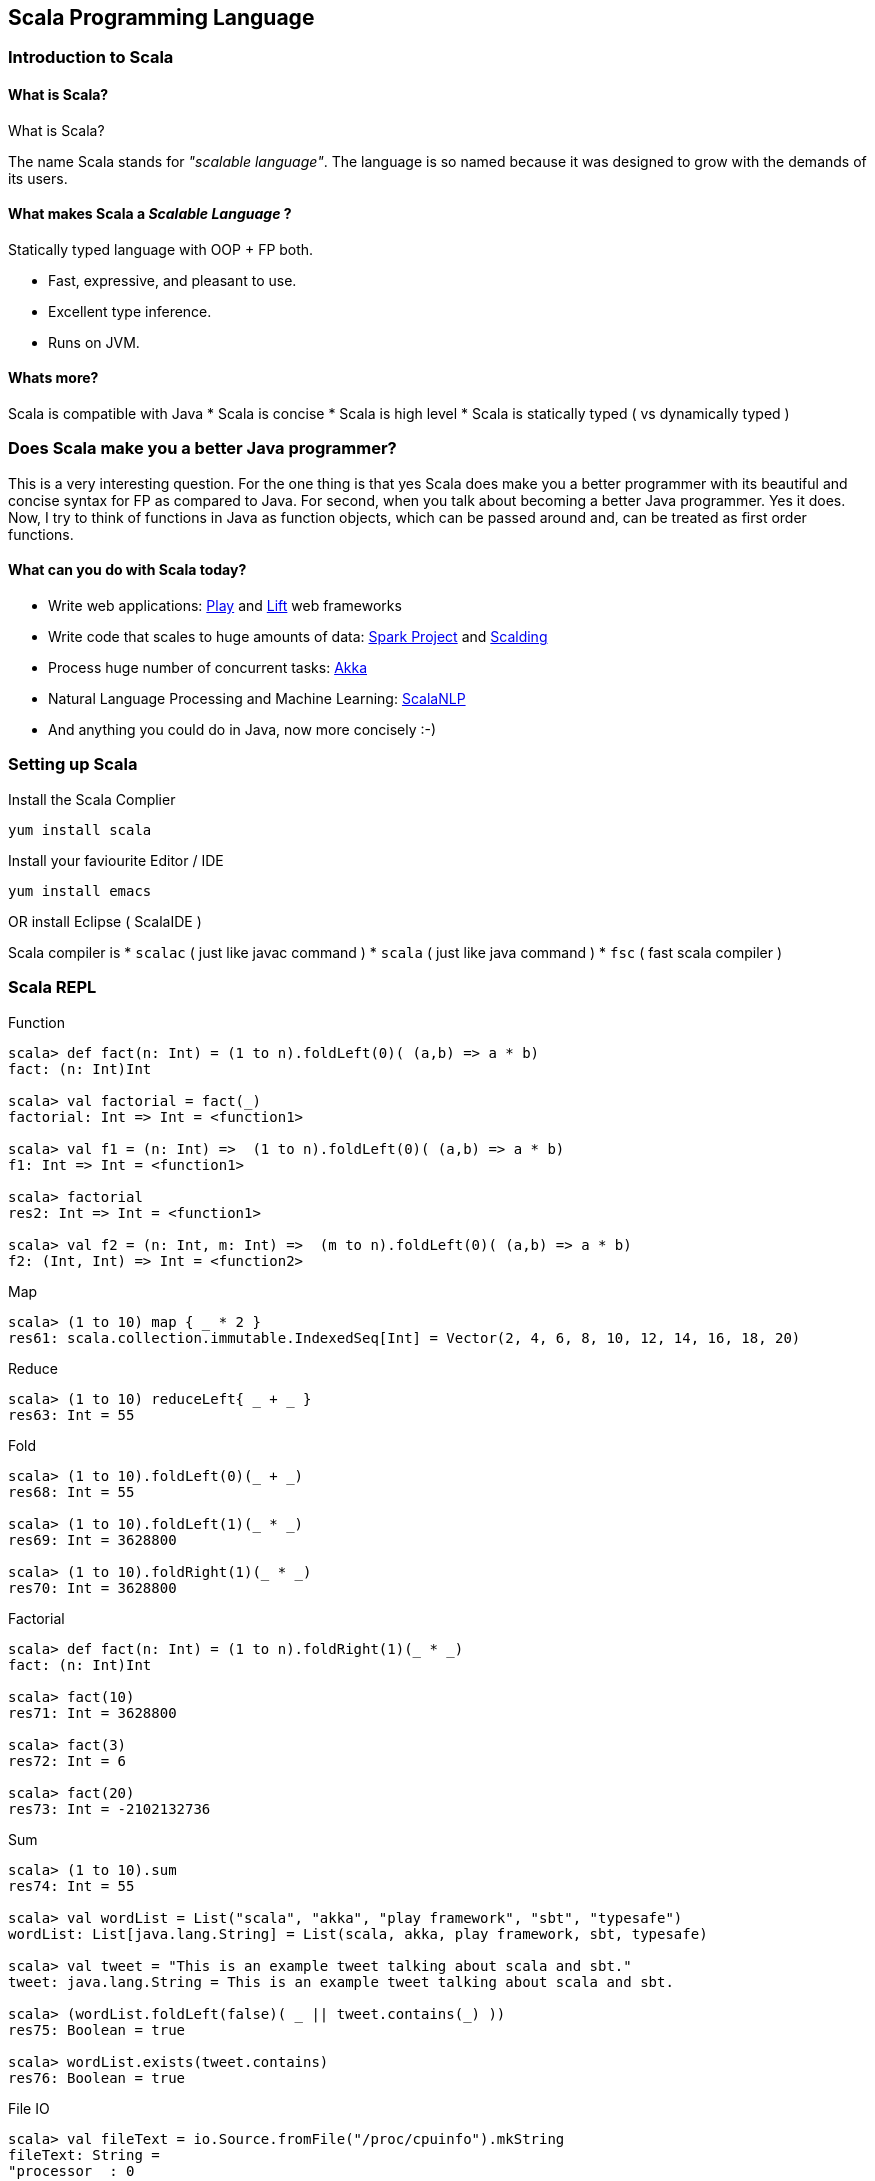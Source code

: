 
[[scala-programming-language]]
Scala Programming Language
--------------------------

[[introduction-to-scala]]
Introduction to Scala
~~~~~~~~~~~~~~~~~~~~~

[[what-is-scala]]
What is Scala?
^^^^^^^^^^^^^^

What is Scala?

The name Scala stands for _"scalable language"_. The language is so
named because it was designed to grow with the demands of its users.

[[what-makes-scala-a-scalable-language]]
What makes Scala a _Scalable Language_ ?
^^^^^^^^^^^^^^^^^^^^^^^^^^^^^^^^^^^^^^^^

Statically typed language with OOP + FP both.

* Fast, expressive, and pleasant to use.
* Excellent type inference.
* Runs on JVM.

[[whats-more]]
Whats more?
^^^^^^^^^^^

Scala is compatible with Java * Scala is concise * Scala is high level *
Scala is statically typed ( vs dynamically typed )

[[does-scala-make-you-a-better-java-programmer]]
Does Scala make you a better Java programmer?
~~~~~~~~~~~~~~~~~~~~~~~~~~~~~~~~~~~~~~~~~~~~~

This is a very interesting question. For the one thing is that yes Scala
does make you a better programmer with its beautiful and concise syntax
for FP as compared to Java. For second, when you talk about becoming a
better Java programmer. Yes it does. Now, I try to think of functions in
Java as function objects, which can be passed around and, can be treated
as first order functions.

[[what-can-you-do-with-scala-today]]
What can you do with Scala today?
^^^^^^^^^^^^^^^^^^^^^^^^^^^^^^^^^

* Write web applications: http://www.playframework.com/[Play] and
http://liftweb.net/[Lift] web frameworks
* Write code that scales to huge amounts of data:
http://spark-project.org/[Spark Project] and
https://github.com/twitter/scalding[Scalding]
* Process huge number of concurrent tasks: http://akka.io/[Akka]
* Natural Language Processing and Machine Learning:
http://www.scalanlp.org/[ScalaNLP]
* And anything you could do in Java, now more concisely :-)

[[setting-up-scala]]
Setting up Scala
~~~~~~~~~~~~~~~~

Install the Scala Complier

-----------------
yum install scala
-----------------

Install your faviourite Editor / IDE

-----------------
yum install emacs
-----------------

OR install Eclipse ( ScalaIDE )

Scala compiler is * `scalac` ( just like javac command ) * `scala` (
just like java command ) * `fsc` ( fast scala compiler )

[[scala-repl]]
Scala REPL
~~~~~~~~~~

Function

---------------------------------------------------------------------------
scala> def fact(n: Int) = (1 to n).foldLeft(0)( (a,b) => a * b)
fact: (n: Int)Int

scala> val factorial = fact(_)
factorial: Int => Int = <function1>

scala> val f1 = (n: Int) =>  (1 to n).foldLeft(0)( (a,b) => a * b) 
f1: Int => Int = <function1>

scala> factorial
res2: Int => Int = <function1>

scala> val f2 = (n: Int, m: Int) =>  (m to n).foldLeft(0)( (a,b) => a * b) 
f2: (Int, Int) => Int = <function2>
---------------------------------------------------------------------------

Map

----------------------------------------------------------------------------------------------
scala> (1 to 10) map { _ * 2 }
res61: scala.collection.immutable.IndexedSeq[Int] = Vector(2, 4, 6, 8, 10, 12, 14, 16, 18, 20)
----------------------------------------------------------------------------------------------

Reduce

------------------------------------
scala> (1 to 10) reduceLeft{ _ + _ }
res63: Int = 55
------------------------------------

Fold

------------------------------------
scala> (1 to 10).foldLeft(0)(_ + _)
res68: Int = 55

scala> (1 to 10).foldLeft(1)(_ * _)
res69: Int = 3628800

scala> (1 to 10).foldRight(1)(_ * _)
res70: Int = 3628800
------------------------------------

Factorial

------------------------------------------------------
scala> def fact(n: Int) = (1 to n).foldRight(1)(_ * _)
fact: (n: Int)Int

scala> fact(10)
res71: Int = 3628800

scala> fact(3)
res72: Int = 6

scala> fact(20)
res73: Int = -2102132736
------------------------------------------------------

Sum

-----------------------------------------------------------------------------------
scala> (1 to 10).sum
res74: Int = 55

scala> val wordList = List("scala", "akka", "play framework", "sbt", "typesafe")
wordList: List[java.lang.String] = List(scala, akka, play framework, sbt, typesafe)

scala> val tweet = "This is an example tweet talking about scala and sbt."
tweet: java.lang.String = This is an example tweet talking about scala and sbt.

scala> (wordList.foldLeft(false)( _ || tweet.contains(_) ))
res75: Boolean = true

scala> wordList.exists(tweet.contains)
res76: Boolean = true
-----------------------------------------------------------------------------------

File IO

---------------------------------------------------------------------------------------------------------------------------------------------------------------------------------------------------------------------------------------------------------------------------------------------------------------------------------------------------------------------------------------------------------------------------------------------------------------------------------------------------------------------------------------------------------------------------------------------------------------------------------------------------------------------------------------------------------------------------------------------------------------------------------------------------------------------------------------------------------------------------------
scala> val fileText = io.Source.fromFile("/proc/cpuinfo").mkString
fileText: String = 
"processor  : 0
vendor_id   : GenuineIntel
..."

scala> val fileText = io.Source.fromFile("/proc/cpuinfo").getLines.toList
fileText: List[String] = List(processor : 0, vendor_id  : GenuineIntel, cpu family  : 6, model      : 42, model name    : Intel(R) Core(TM) i5-2400 CPU @ 3.10GHz, stepping : 7, microcode  : 0x1b, cpu MHz     : 3101.000, cache size  : 6144 KB, physical id  : 0, siblings   : 4, core id        : 0, cpu cores  : 4, apicid     : 0, initial apicid : 0, fpu        : yes, fpu_exception    : yes, cpuid level  : 13, wp        : yes, flags        : fpu vme de pse tsc msr pae mce cx8 apic sep mtrr pge mca cmov pat pse36 clflush dts acpi mmx fxsr sse sse2 ss ht tm pbe syscall nx rdtscp lm constant_tsc arch_perfmon pebs bts rep_good nopl xtopology nonstop_tsc aperfmperf pni pclmulqdq dtes64 monitor ds_cpl vmx smx est tm2 ssse3 cx16 xtpr pdcm pcid sse4_1 sse4_2 x2apic popcnt tsc_deadline_timer aes xsave avx lahf_lm ida arat epb xsaveopt pln pts dthe...
---------------------------------------------------------------------------------------------------------------------------------------------------------------------------------------------------------------------------------------------------------------------------------------------------------------------------------------------------------------------------------------------------------------------------------------------------------------------------------------------------------------------------------------------------------------------------------------------------------------------------------------------------------------------------------------------------------------------------------------------------------------------------------------------------------------------------------------------------------------------------------

`if` expression

------------------------------------------------------------------------------------------------------------
scala> (1 to 4).map { i => "Happy Birthday " + (if (i == 3) "dear UNIX" else "to You") }.foreach { println }
Happy Birthday to You
Happy Birthday to You
Happy Birthday dear UNIX
Happy Birthday to You
------------------------------------------------------------------------------------------------------------

List partition

-------------------------------------------------------------------------------
scala> val (passed, failed) = List(49, 58, 76, 82, 88, 90) partition ( _ > 60 )
passed: List[Int] = List(76, 82, 88, 90)
failed: List[Int] = List(49, 58)
-------------------------------------------------------------------------------

XML

---------------------------------------------------------------------------------------------------------
scala> val results = xml.XML.load("https://github.com/blog.atom")
results: scala.xml.Elem = 
<feed xml:lang="en-US" xmlns:media="http://search.yahoo.com/mrss/" xmlns="http://www.w3.org/2005/Atom">
  <id>tag:github.com,2008:/blog</id>
  <link href="https://github.com/blog" type="text/html" rel="alternate"></link>
  <link href="https://github.com/blog.atom" type="application/atom+xml" rel="self"></link>
  <title>The GitHub Blog</title>
  <updated>2013-05-31T14:32:29-07:00</updated>
  <entry>
    <id>tag:github.com,2008:Post/1518</id>
    <published>2013-05-31T14:32:29-07:00</published>
    <updated>2013-05-31T14:32:29-07:00</updated>
    <link href="https://github.com/blog/1518-drinkup-in-atlanta" type="text/html" rel="alternate"></link>
    <title>Drinkup in Atlanta</title>
    <content type="html">&lt;p&gt;&lt;a href=&quot;https://github.com/wfarr&quo...
---------------------------------------------------------------------------------------------------------

Min-Max

------------------------------------------------------
scala> List(14, 35, -7, 46, 98).reduceLeft ( _ min _ )
res79: Int = -7

scala> List(14, 35, -7, 46, 98).reduceLeft ( _ max _ )
res80: Int = 98

scala> List(14, 35, -7, 46, 98).min
res81: Int = -7

scala> List(14, 35, -7, 46, 98).max
res82: Int = 98
------------------------------------------------------

[[absolute-scala-basics]]
Absolute Scala basics
~~~~~~~~~~~~~~~~~~~~~

[[hello-scala-world]]
Hello Scala World
^^^^^^^^^^^^^^^^^

-----------------------------------
object HelloWorld {
  def main(args: Array[String]) = {
    println("Hello Scala World!")
  }
}
-----------------------------------

[[compile-and-run-hello-scala-world]]
Compile and run Hello Scala World
^^^^^^^^^^^^^^^^^^^^^^^^^^^^^^^^^

-------------------------
$ scalac helloworld.scala
$ ls
helloworld.scala
HelloWorld.class
HelloWorld$.class
$ scala HelloWorld
Hello Scala World!
-------------------------

[[values-and-variables]]
Values and Variables
^^^^^^^^^^^^^^^^^^^^

[[an-example-in-ruby-or-maybe-python-a-dynamically-typed-language]]
An example in Ruby ( or maybe Python ) a dynamically typed language
+++++++++++++++++++++++++++++++++++++++++++++++++++++++++++++++++++

-------------------------------------
counter = Counter.new
counter = AtomicCounter.new
counter = File.new # this works here!
-------------------------------------

[[scalas-static-type-system-avoids-runtime-overhead-of-dynamic-types.-the-method-dispatch-is-fast-in-a-statically-typed-language.]]
Scala's static type system, avoids runtime overhead of dynamic types.
The method dispatch is fast in a statically typed language.
^^^^^^^^^^^^^^^^^^^^^^^^^^^^^^^^^^^^^^^^^^^^^^^^^^^^^^^^^^^^^^^^^^^^^^^^^^^^^^^^^^^^^^^^^^^^^^^^^^^^^^^^^^^^^^^^^^^^^^^^^^^^^^^^^

---------------------------------------------------------
var counter = new Counter()
counter = new AtomicCounter() // this has to be a Counter
counter = new File() // this doesn't work in Scala
---------------------------------------------------------

[[data-types]]
Data Types
^^^^^^^^^^

[[almost-everything-is-same-as-java]]
Almost everything is same as Java
+++++++++++++++++++++++++++++++++

Basic Data Types: ( all integers are signed two's complement ) *
Integers: _Byte_ (8bit), _Short_ (16bit), _Int_ (32bit), _Long_ (64bit)
* _Char_ (16 bit unicode character), _String_ (squence of Chars) *
Reals: _Float_ (32bit), _Double_ (64bit) * _Boolean_: true / false

Literals * Basic data types: `1`, `0.123`, `12L`, `'a'`, `"String"` *
Symbol literal: `'identifier`

[[more-concepts]]
More Concepts
^^^^^^^^^^^^^

Data Containers * Array * List * Set * Map * Tuple

Programming Abstraction Tools * Class * Object * Scala App * Package

[[expressions]]
Expressions
^^^^^^^^^^^

Every thing is an expression * Basic expression: 1+2 * An assignment is
an expression * A function is an expression

[[control-constructs]]
Control Constructs
^^^^^^^^^^^^^^^^^^

Control Constructs in Scala * if-else * while * do-while * for *
match-case * try-catch-finally

[[functional-paradigm-in-scala]]
Functional Paradigm in Scala
~~~~~~~~~~~~~~~~~~~~~~~~~~~~

[[matematical-logic]]
Matematical Logic
^^^^^^^^^^^^^^^^^

http://en.wikipedia.org/wiki/Lambda_calculus[Lambda Calculus]

[[factorial-function]]
Factorial Function
~~~~~~~~~~~~~~~~~~

http://en.wikipedia.org/wiki/Factorial[Factorial] expressed as
mathematical logic

[[fp-is-guided-by-two-main-ideas]]
FP is guided by two main ideas:
^^^^^^^^^^^^^^^^^^^^^^^^^^^^^^^

Functions are _fist-class values_

Functions have _no side effects_ i.e. they can be replaced with their
values

[[hallmarks-of-functional-programming]]
Hallmarks of Functional Programming
^^^^^^^^^^^^^^^^^^^^^^^^^^^^^^^^^^^

* mapping
* filtering
* folding
* reducing

[[object-oriented-programming-in-scala]]
Object Oriented Programming in Scala
~~~~~~~~~~~~~~~~~~~~~~~~~~~~~~~~~~~~

[[object-oriented]]
Object Oriented
^^^^^^^^^^^^^^^

* Decompose the problem into entities and interactions among entities
* Each entity and their interaction is represented using class/object
* internal state is the member variables
* interactions are the member functions

[[functions]]
Functions
^^^^^^^^^

----------------------------------
def factorial(n:Int): Int =
  if(n<=0) 1 else n*factorial(n-1)
----------------------------------

[[placeholder-syntax]]
Placeholder syntax
++++++++++++++++++

[[partially-applied-functions]]
Partially applied functions
+++++++++++++++++++++++++++

[[closures]]
Closures
++++++++

[[traits]]
Traits
^^^^^^

---------------------
trait PartTime {
  // trait definition
}
---------------------

[[classes]]
Classes
^^^^^^^

---------------------------------------------
class Employee(name: String, age: Int) {
  override def toString = name + ", " + age
}
class Supervisor(name: String, age: Int
  ) extends Employee(name, age) with PartTime
  {
  override def toString = name + ", " + age
}
---------------------------------------------

When a class doesn't extend anyother class, scala.AnyRef class is
implicitly used as the parent class.

[[objects]]
Objects
^^^^^^^

-------------------------------------------
object Employee {
  override def toString = name + ", " + age
}
-------------------------------------------

[[packages]]
Packages
^^^^^^^^

Example: `pacakge-example.scala`

-------------------------------------------
package in.tuxdna.scala
class Employee(name: String, age: Int) {
  override def toString = name + ", " + age
}

object Main extends App {
  val emp1 = new Employee("Tom", 21)
  println("Employee 1: "+emp1)
}
-------------------------------------------

Output:

------------------------------
$ scalac pacakge-example.scala
Employee 1: Tom, 21
------------------------------

[[features-to-be-convered-later]]
Features to be convered later
^^^^^^^^^^^^^^^^^^^^^^^^^^^^^

There is more to Scala * XML Processing * Actors * Case Classes *
Properties * Extistential Types * Implicits * Lazy Evaluation * Parser
Combinations * Monads -
https://www.youtube.com/watch?v=Mw_Jnn_Y5iA[Scala Monads: Declutter Your
Code With Monadic Design] * Annotations

[[case-classes]]
Case Classes
++++++++++++

How does a `class` differ from a `case class`? * new keyword is not
mamdatory to create instances of case classes * constructor parameters
get getter functions by default * `equals` and `hashCode` have a default
implementation based on instance structure; also for `toString` * can be
used in pattern matching construct to capture values * Generics

[[using-scala-as-a-scripting-language]]
Using Scala as a scripting language
^^^^^^^^^^^^^^^^^^^^^^^^^^^^^^^^^^^

Example: `employee.scala`

-------------------------------------------
class Employee(name: String, age: Int) {
  override def toString = name + ", " + age
-------------------------------------------

}

----------------------------------
val emp1 = new Employee("Tom", 21)
println("Employee 1: "+emp1)
----------------------------------

Ouptput:

----------------------
$ scala employee.scala
Employee 1: Tom, 21
----------------------

[[extended-backus-naur-form-ebnf]]
Extended Backus Naur form (EBNF)
~~~~~~~~~~~~~~~~~~~~~~~~~~~~~~~~

-------------------------------------------------------------
| denotes an alternative
[...] an option ( 0 or 1 ) times
{...} a repetition ( 0 or more) times

Type         = SimpleType | FunctionType
FunctionType = SimpleType '=>' Type
               | '(' [Types] ')' '=>' Type
SimpleType   = Ident
Types        = Type {',' Type}

Expr         = InfixExpr | FunctionExpr
               | if '(' Expr ')' Expr else Expr
InfixExpr    = PrefixExpr | InfixExpr Operator InfixExpr
Operator     = ident
PrefixExpr   = [ '+' | '-' | '!' | '~' ] SimpleExpr
SimpleExpr   = ident | literal | SimpleExpr '.' ident | Block
FunctionExpr = Bindings '=>' Expr
Bindings     = ident [ ':' SimpleType ]
               | '(' [Binding { ',' Binding}] ')'
Binding      = ident [ ':' Type ]
Block        = '{' { Def ';' } Expr '}'
Def          = FunDef | ValDef
FunDef       = def ident { '(' [ Parameters ] ')' }
                [ ':' Type ] '=' Expr
ValDef       = val ident [':' Type] '=' Expr
Parameter    = ident ':' [ '=>' ] Type
Parameters   = Parameter {',' Parameter}
-------------------------------------------------------------

[[tips-and-tricks]]
Tips and Tricks
~~~~~~~~~~~~~~~

Executing a Scala Script as a shell script

First way ( script01.scala ) -- replace shell with scala interpreter

----------------------
#!/bin/sh
exec scala "$0" "$@"
!#
println("hello world")
----------------------

Execution:

--------------------------
 $ sh ./script01.scala
 hello world
 $ chmod +x script01.scala
 $ ./script01.scala
 hello world
--------------------------

Second way ( script02.scala ) -- use env command to invoke scala
interpreter

----------------------
#!/usr/bin/env scala
!#
println("hello world")
----------------------

Execution:

-------------------------------------------------------------------------------------
 $ sh ./script02.scala
 ./script02.scala: 2: ./script02.scala: !#: not found
 ./script02.scala: 3: ./script02.scala: Syntax error: word unexpected (expecting ")")
 $ chmod +x script02.scala
 $ ./script02.scala
 hello world
-------------------------------------------------------------------------------------

[[more-notes-tbd]]
More Notes TBD
~~~~~~~~~~~~~~

* Functional Programming
* Equational Reasoning: replace function with its value
* Functional Language: functions are fist class falues, encourages
immutability
* Every statement has a return value ( and a type ) - `val a = 10`
* Compound expression has a return type as well
* Type inference
* Classes and Objects
* Class Inheritance
* Default constructor
* Predef object
* Case classes
* Functional Objects - those objects that do not have mutable state
* File processing

[[reactive-programming]]
Reactive Programming
~~~~~~~~~~~~~~~~~~~~

Four Effects:

Synchronous(one): `T`/`Try[T]`

Synchronous(many): `Iterable[T]`

Asynchronous(one): `Future[T]`

Asynchronous(many): `Observable[T]`

Things to remember

`Try[T]`: Handle happy path as well as sad path

* `Success[T]` - happy path
* `Failure(Throable)`: sad path

Higher order functions on `Try[T]`:

--------------------------------------------------------------
def flatMap[S](f: T=>Try[S]): Try[S]
def flatten[U <: Try[T]]: Try[U]
def map[S](f: T=>S): Try[T]
def filter(p: T=>Boolean): Try[T]
def recoverWith(f: PartialFunction[Throwable, Try[T]]): Try[T]
--------------------------------------------------------------

`Future[T]`: Possibly asynchronous execution

`Promise[T]`

Partial examples of: `Future { block }`, `onComplete`, `recover`,
`recoverWith`, `fallbackTo`, `async`, `await`

-----------------------------------------------------------------------------------
val f1 = Future { block1; 0 }
val f2 = Future { block2; 1 }
f1 recover { case x: Throwable => 2 }
f1 recoverWith { case x: Throwable => 3 }
f1 onComplete {
  case Success(x) => x
  case Failure(t) => println("caused by :"+t)
}
f2 onSuccess { v =>
  println("Success with: "+v)
}
f2 onFailure { t =>
  println("caused by: "+t)
}
val op1 = Future { operation1 }
// val op2 = Future { nextOperation(x) }
op1.flatMap( x => Future { nextOperation(x) } )

val f3 = op1 fallbackTo {
  async {
    await { nextOperation(x) }
  }
} recover {
  case e: Op1Error => println("op1 failed because: "+e)
}

val res = Await.result(f3, 5 seconds) // wait for at most 5 seconds for computation
-----------------------------------------------------------------------------------

[[scala-caveats]]
Scala caveats
~~~~~~~~~~~~~

* Scala Development tools are not so great yet.
* Compilation is relatively slow

[[sbt-simple-build-tool]]
sbt: Simple Build Tool
~~~~~~~~~~~~~~~~~~~~~~

http://www.scala-sbt.org/release/docs/Getting-Started/Setup.html[Setup
SBT]

-----------------------------------------------------------------------------------
sbt "show compile:dependency-classpath"
sbt "show compile:dependency-classpath" | grep -B1 'success' | head -1 > output.txt
-----------------------------------------------------------------------------------

http://stackoverflow.com/questions/23296064/sbt-print-dependency-classpath-for-use-in-an-environment-variable/23296445[Sbt
print dependency classpath for use in an environment variable]

------------------------------------------
sbt "export  compile:dependency-classpath"
sbt "export  compile:full-classpath"
------------------------------------------

[[tips-n-tricks]]
Tips n Tricks
~~~~~~~~~~~~~

Convert Java collections to Scala collections automatically

-----------------------------------------
import scala.collection.JavaConversions._
-----------------------------------------

[[where-to-learn-more-scala]]
Where to learn more Scala
~~~~~~~~~~~~~~~~~~~~~~~~~

[[books]]
Books
^^^^^

*
http://blog.typesafe.com/free-pdf-from-typesafe-scala-for-the-impatien-64715[Scala
for the Impatient] (free)
* http://ofps.oreilly.com/titles/9780596155957[Programming Scala] (free)
*
http://www.amazon.com/Programming-Scala-Comprehensive-Step-Step/dp/0981531644[Programming
in Scala 2nd Ed.]
* https://www.coursera.org/course/progfun[_Functional Programming
Principles in Scala_] ( free online course )
* http://www.scala-lang.org/node/198[Getting Started with Scala]

[[blogs]]
Blogs
^^^^^

[[forums]]
Forums
^^^^^^

[[scala-puzzles-and-problems]]
Scala puzzles and problems
^^^^^^^^^^^^^^^^^^^^^^^^^^

Some pointers to interesting Scala questions:

* http://scalapuzzlers.com/[Scala Puzzlers]
* http://aperiodic.net/phil/scala/s-99/[Scala 99] problems
*
https://programmers.stackexchange.com/questions/58145/how-scala-developers-are-being-interviewed[How
Scala Developers Are Being Interviewed]
* Solve a problem using fold.
* Solve a problem using groupBy
* Write some method for a List of Ints, have them genericize it to a Seq
of arbitrary type.
* Category Theory: How to define monad by natural transformation?
* Name the default subclass in the Scala type hierarchy?

Given you have a class C. What is `x == y` after `val x,y = new C` ?
What is `j == k` after `val j@k = new C` ?

----------------------
scala> class C
defined class C

scala> val x,y = new C
x: C = C@3e0f950
y: C = C@270ff52d

scala> val j@k = new C
j: C = C@57797bd3
k: C = C@57797bd3

scala> x == y
res0: Boolean = false

scala> j == k
res1: Boolean = true
----------------------

What are the results of the following?

--------------------------------------
val IJ = (3, 4)
val (i,j) = IJ
val (I,J): IJ.type = IJ


scala> val IJ = (3, 4)
IJ: (Int, Int) = (3,4)

scala> val (i,j) = IJ
i: Int = 3
j: Int = 4

scala> val (I,J): IJ.type = IJ
<console>:8: error: not found: value I
       val (I,J): IJ.type = IJ
            ^
<console>:8: error: not found: value J
       val (I,J): IJ.type = IJ
--------------------------------------

* What is a closure?
* What distinguishes a class instance from a closure?
* What is immutability?
* List some advantages provided by immutability or single assignment?
* What is structural sharing?
* What does it mean that a language has 1st class functions?
* What are high-order functions?
* What is map?
* What is filter?
* What is referential transparency?
* What is a side effect?
* What is idempotence?
* What is a pure function?
* What is a trait?
* How does a trait differ from an abstract class?
* Explain linearization.
* What is the self type?
* What kind of OO relationship does the self type represent?
* What are implicits?
* What does any2stringadd do?
* What is variance?
* What is invariant?
* What is covariant?
* What is contravariant?

[[other-resources]]
Other Resources
^^^^^^^^^^^^^^^

* http://scalaconf.jp/en/program/index.html[ScalaConf Japan 2013]
*
http://blog.tmorris.net/posts/automated-unit-testing-your-java-using-scalacheck/[Unit
Test Java code from Scala]
* http://www.cs.helsinki.fi/u/wikla/OTS/Sisalto/examples/[Code Examples
for Programming in Scala]
* http://metagear.de/articles/scala-exercises/index.html[Solutions to
the Exercises in the "Scala By Example" Manual]

[[references]]
References
~~~~~~~~~~

* http://www.artima.com/scalazine/articles/scalable-language.html[Scala:
A Scalable Language]
*
http://locrianmode.blogspot.in/2011/07/scala-by-name-parameter.html[Scala
by-name parameters]
*
http://daily-scala.blogspot.in/2010/03/assert-require-assume.html[Scala
assert/requre/assume]
*
http://daily-scala.blogspot.in/2010/03/assert-require-assume.html[Ordered
trait]
*
http://stackoverflow.com/questions/687071/what-is-the-root-package-in-scala[_root_
package]
* http://www.scala-lang.org/api/current/index.html#scala.Nothing[Nothing
in Scala]
*
http://sandrasi-sw.blogspot.in/2012/03/understanding-scalas-partially-applied.html[Partially
applied functions]
* http://www.scala-lang.org/old/node/135[Currying in Scala]
*
http://stackoverflow.com/questions/1888716/what-replaces-class-variables-in-scala[Static
variables and Scala]
*
http://stackoverflow.com/questions/6569132/scala-class-variable-name-hides-method-parameter-name[Same
method and variable name in Scala]
*
http://alvinalexander.com/scala/scala-csharp-style-package-syntax-examples-curly-braces[Package
namespace in Scala and C Sharp]
*
http://stackoverflow.com/questions/12854941/why-can-a-scala-trait-extend-a-class[Trait
extends class and vice-versa]
* http://www.scala-lang.org/old/node/123[Sealed classes]
* http://docs.scala-lang.org/overviews/core/futures.html[Futures and
Promises]
*
http://stackoverflow.com/questions/2563929/how-would-one-do-dependency-injection-in-scala[StackOverflow:
Dependency Injection in Scala]
*
http://jonasboner.com/2008/10/06/real-world-scala-dependency-injection-di/[Real-World
Scala Dependency Injection]
*
http://making.meetup.com/post/64387936554/archery-an-immutable-r-tree-for-scala[Immutable
R-Tree for Scala]
* http://www.scalacommunity.com/[Scala Community]
*
https://thenewcircle.com/s/post/1528/data_mining_with_scala_at_identified_jan_prach_video[Data
Mining with Scala]
*
https://thenewcircle.com/s/post/1529/scala_and_data_science_fun_with_folks_from_linkedin_ebay_vitaly_gordon_chris_severs_video[Scala
& Data Science]
*
https://thenewcircle.com/s/post/1550/rxjava_reactive_extensions_in_scala_ben_christensen_matt_jacobs_video[Scala
Rx talk]
* http://twitter.github.io/scala_school/concurrency.html[Concurrency in
Scala]
*
http://typelevel.org/blog/2013/07/07/generic-numeric-programming.html[An
Intro to Generic Numeric Programming with Spire]
*
http://vkostyukov.ru/posts/combinatorial-algorithms-in-scala/[Combinatorial
Algorithms in Scala]

